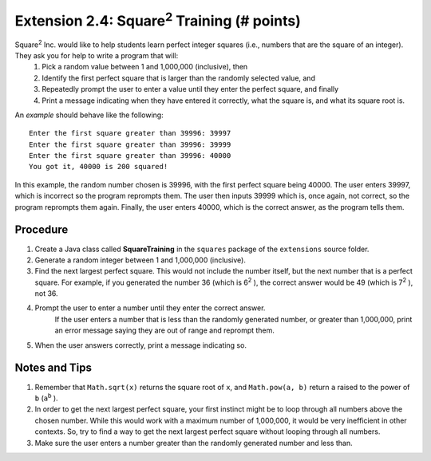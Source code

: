 ========================================================
Extension 2.4: Square\ :sup:`2` \ Training (# points)
========================================================

Square\ :sup:`2` \ Inc. would like to help students learn perfect integer squares (i.e., numbers that are the square of an integer). They ask you for help to write a program that will:
    1. Pick a random value between 1 and 1,000,000 (inclusive), then
    2. Identify the first perfect square that is larger than the randomly selected value, and
    3. Repeatedly prompt the user to enter a value until they enter the perfect square, and finally
    4. Print a message indicating when they have entered it correctly, what the square is, and what its square root is.

An *example* should behave like the following:

::

    Enter the first square greater than 39996: 39997
    Enter the first square greater than 39996: 39999
    Enter the first square greater than 39996: 40000
    You got it, 40000 is 200 squared!

In this example, the random number chosen is 39996, with the first perfect square being 40000. The user enters 39997, which is incorrect so the program reprompts them. The user then inputs 39999 which is, once again, not correct, so the program reprompts them again. Finally, the user enters 40000, which is the correct answer, as the program tells them.

Procedure
================
1. Create a Java class called **SquareTraining** in the ``squares`` package of the ``extensions`` source folder.
2. Generate a random integer between 1 and 1,000,000 (inclusive).
3. Find the next largest perfect square. This would not include the number itself, but the next number that is a perfect square. For example, if you generated the number 36 (which is 6\ :sup:`2` \), the correct answer would be 49 (which is 7\ :sup:`2` \), not 36.
4. Prompt the user to enter a number until they enter the correct answer.
    If the user enters a number that is less than the randomly generated number, or greater than 1,000,000, print an error message saying they are out of range and reprompt them.
5. When the user answers correctly, print a message indicating so.

Notes and Tips
================
1. Remember that ``Math.sqrt(x)`` returns the square root of ``x``, and ``Math.pow(a, b)`` return ``a`` raised to the power of ``b`` (``a``\ :sup:`b` \).
2. In order to get the next largest perfect square, your first instinct might be to loop through all numbers above the chosen number. While this would work with a maximum number of 1,000,000, it would be very inefficient in other contexts. So, try to find a way to get the next largest perfect square without looping through all numbers.
3. Make sure the user enters a number greater than the randomly generated number and less than.
